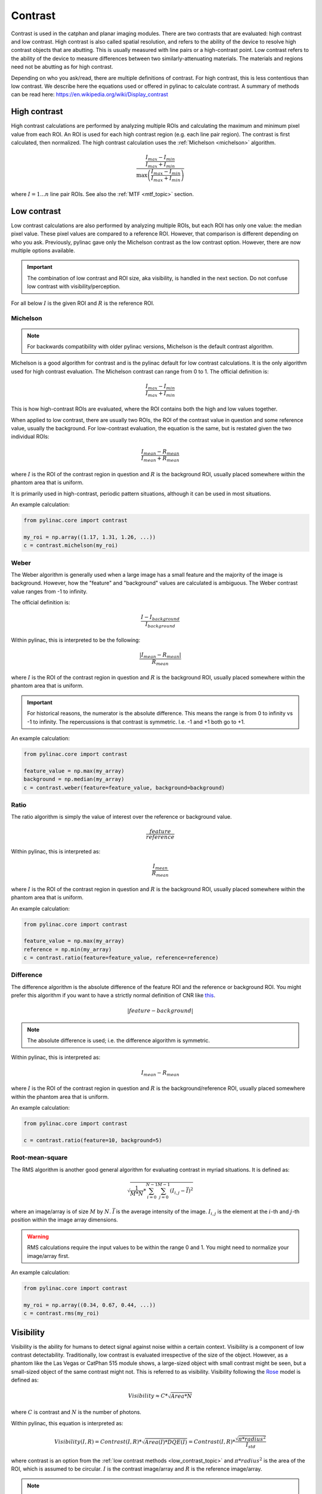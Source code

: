 
.. _contrast:

Contrast
--------

Contrast is used in the catphan and planar imaging modules. There are two contrasts that are evaluated: high contrast
and low contrast. High contrast is also called spatial resolution, and refers to the ability of the device to resolve
high contrast objects that are abutting. This is usually measured with line pairs or a high-contrast point. Low contrast
refers to the ability of the device to measure differences between two similarly-attenuating materials. The materials
and regions need not be abutting as for high contrast.

Depending on who you ask/read, there are multiple definitions of contrast. For high contrast, this is less contentious than
low contrast. We describe here the equations used or offered in pylinac to calculate contrast. A summary of methods
can be read here: https://en.wikipedia.org/wiki/Display_contrast

High contrast
^^^^^^^^^^^^^

High contrast calculations are performed by analyzing multiple ROIs and calculating the maximum and minimum pixel value from each ROI.
An ROI is used for each high contrast region (e.g. each line pair region). The contrast is first calculated, then normalized.
The high contrast calculation uses the :ref:`Michelson <michelson>` algorithm.

.. math:: \frac{ \frac{I_{max} - I_{min}}{I_{max} + I_{min}}}{\max{\left( \frac{I_{max} - I_{min}}{I_{max} + I_{min}}\right)}}

where :math:`I = {1...n}` line pair ROIs. See also the :ref:`MTF <mtf_topic>` section.

.. _low_contrast_topic:

Low contrast
^^^^^^^^^^^^

Low contrast calculations are also performed by analyzing multiple ROIs, but each ROI has only one value: the median pixel value.
These pixel values are compared to a reference ROI. However, that comparison is different depending on who you ask.
Previously, pylinac gave only the Michelson contrast as the low contrast option. However, there are now multiple options available.

.. important:: The combination of low contrast and ROI size, aka visibility, is handled in the next section. Do not confuse low contrast with visibility/perception.


For all below :math:`I` is the given ROI and :math:`R` is the reference ROI.

.. _michelson:

Michelson
"""""""""

.. note:: For backwards compatibility with older pylinac versions, Michelson is the default contrast algorithm.

Michelson is a good algorithm for contrast and is the pylinac default for low contrast calculations.
It is the only algorithm used for high contrast evaluation. The Michelson contrast can range from 0 to 1.
The official definition is:

.. math:: \frac{I_{max} - I_{min}}{I_{max} + I_{min}}

This is how high-contrast ROIs are evaluated, where the ROI contains both the high and low values together.

When applied to low contrast, there are usually two ROIs, the ROI of the contrast value in question and some reference
value, usually the background. For low-contrast evaluation, the equation is the same, but is restated given the two
individual ROIs:

.. math:: \frac{I_{mean} - R_{mean}}{I_{mean} + R_{mean}}

where :math:`I` is the ROI of the contrast region in question and :math:`R` is the background ROI, usually
placed somewhere within the phantom area that is uniform.

It is primarily used in high-contrast, periodic pattern situations, although it can
be used in most situations.

An example calculation:

.. code-block:: python

    from pylinac.core import contrast

    my_roi = np.array((1.17, 1.31, 1.26, ...))
    c = contrast.michelson(my_roi)

.. seealso::

  `Wikipedia <https://en.wikipedia.org/wiki/Contrast_(vision)#Michelson_contrast>`__

Weber
"""""

The Weber algorithm is generally used when a large image has a small feature and the majority of the image is background.
However, how the "feature" and "background" values are calculated is ambiguous. The Weber contrast value ranges from -1 to infinity.

The official definition is:

.. math:: \frac{I - I_{background}}{I_{background}}

Within pylinac, this is interpreted to be the following:

.. math:: \frac{|I_{mean} - R_{mean}|}{R_{mean}}

where :math:`I` is the ROI of the contrast region in question and :math:`R` is the background ROI, usually
placed somewhere within the phantom area that is uniform.

.. important::

    For historical reasons, the numerator is the absolute difference. This means the range is from
    0 to infinity vs -1 to infinity. The repercussions is that contrast is symmetric. I.e. -1 and +1 both go
    to +1.

An example calculation:

.. code-block:: python

    from pylinac.core import contrast

    feature_value = np.max(my_array)
    background = np.median(my_array)
    c = contrast.weber(feature=feature_value, background=background)

.. seealso::

  `Wikipedia <https://en.wikipedia.org/wiki/Contrast_(vision)#Weber_contrast>`__.

Ratio
"""""

The ratio algorithm is simply the value of interest over the reference or background value.

.. math:: \frac{feature}{reference}

Within pylinac, this is interpreted as:

.. math:: \frac{I_{mean}}{R_{mean}}

where :math:`I` is the ROI of the contrast region in question and :math:`R` is the background ROI, usually
placed somewhere within the phantom area that is uniform.

An example calculation:

.. code-block:: python

    from pylinac.core import contrast

    feature_value = np.max(my_array)
    reference = np.min(my_array)
    c = contrast.ratio(feature=feature_value, reference=reference)

Difference
""""""""""

The difference algorithm is the absolute difference of the feature ROI and the reference or background ROI.
You might prefer this algorithm if you want to have a strictly normal definition of CNR like `this <https://en.wikipedia.org/wiki/Contrast-to-noise_ratio>`__.


.. math:: |feature - background|

.. note::

  The absolute difference is used; i.e. the difference algorithm is symmetric.

Within pylinac, this is interpreted as:

.. math:: I_{mean} - R_{mean}

where :math:`I` is the ROI of the contrast region in question and :math:`R` is the background/reference ROI, usually
placed somewhere within the phantom area that is uniform.

An example calculation:

.. code-block:: python

    from pylinac.core import contrast

    c = contrast.ratio(feature=10, background=5)

.. seealso::

    `Wikipedia <https://en.wikipedia.org/wiki/Contrast-to-noise_ratio>`__.

Root-mean-square
""""""""""""""""

The RMS algorithm is another good general algorithm for evaluating contrast in myriad situations. It is defined as:

.. math:: \sqrt{ \frac{1}{M*N} * \sum_{i=0}^{N-1}\sum_{j=0}^{M-1} (I_{i,j} - \bar{I})^2 }

where an image/array is of size :math:`M` by :math:`N`. :math:`\bar{I}` is the average intensity of the image. :math:`I_{i,j}`
is the element at the :math:`i`-th and :math:`j`-th position within the image array dimensions.

.. warning::

    RMS calculations require the input values to be within the range 0 and 1. You might need
    to normalize your image/array first.

An example calculation:

.. code-block:: python

    from pylinac.core import contrast

    my_roi = np.array((0.34, 0.67, 0.44, ...))
    c = contrast.rms(my_roi)

.. seealso::

    `Wikipedia <https://en.wikipedia.org/wiki/Contrast_(vision)#RMS_contrast>`__

.. _visibility:

Visibility
^^^^^^^^^^

Visibility is the ability for humans to detect signal against noise within a certain context. Visibility is a component of low contrast detectability.
Traditionally, low contrast is evaluated irrespective of the size of the object. However, as a phantom like the Las Vegas or CatPhan 515 module shows,
a large-sized object with small contrast might be seen, but a small-sized object of the same contrast might not. This
is referred to as visibility. Visibility following the `Rose <https://www.osapublishing.org/josa/abstract.cfm?uri=josa-38-2-196>`_ model is
defined as:

.. math:: Visibility \approx C * \sqrt{Area * N}

where :math:`C` is contrast and :math:`N` is the number of photons.

Within pylinac, this equation is interpreted as:

.. math:: Visibility(I, R) = Contrast(I, R) * \sqrt{Area(I) * DQE(I)} = Contrast(I, R) * \frac{\sqrt{\pi * radius^2}}{I_{std}}

where contrast is an option from the :ref:`low contrast methods <low_contrast_topic>` and :math:`\pi * radius^2` is the area of the ROI, which is assumed to be circular.
:math:`I` is the contrast image/array and :math:`R` is the reference image/array.

.. note::
     What is meant by "noise" is unclear in the literature. Technically, it was meant to be the detective quantum efficiency (DQE) which correlates
     to the number of photons counted.
     For simplicity and ease of understanding, the standard deviation, aka noise, of the ROI works as a simple inverse surrogate.
     I.e.

     .. math:: \sqrt{DQE(I)}\approx\sqrt{N}\approx\frac{1}{stdev_{I}}

.. note::
    Pylinac ROIs are smaller than that actual size of the contrast ROI on the phantom. Uncertainty in the phantom detection
    algorithm means that the ROIs must be smaller to allow a small localization tolerance in the algorithm. Thus, visibility is a very specific
    number that depends on the size of the **sampling** ROI.

Contrast-to-noise ratio
^^^^^^^^^^^^^^^^^^^^^^^

The contrast to noise ratio (CNR) is defined as follows:

.. math:: CNR(I) = \frac{Contrast(I)}{noise(I)} = \frac{Contrast(I)}{stdev(I)}

where contrast is an option from the low contrast methods.
If you prefer the `classic definition <https://en.wikipedia.org/wiki/Contrast-to-noise_ratio>`__ of CNR
then use the "Difference" algorithm.
